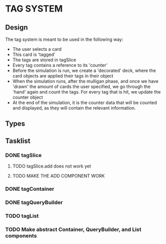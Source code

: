 * TAG SYSTEM
** Design
The tag system is meant to be used in the following way:
- The user selects a card
- This card is 'tagged'
- The tags are stored in tagSlice
- Every tag contains a reference to its 'counter'
- Before the simulation is run, we create a 'decorated' deck,
  where the card objects are applied their tags in their object
- When the simulation runs, after the mulligan phase, and once we have 'drawn'
  the amount of cards the user specified, we go through the 'hand' again
  and count the tags. For every tag that is hit, we update the counter object
- At the end of the simulation, it is the counter data that will be counted and
  displayed, as they will contain the relevant information.
** Types

** Tasklist
*** DONE tagSlice
**** TODO tagSlice.add does not work yet
**** TODO MAKE THE ADD COMPONENT WORK
*** DONE tagContainer
*** DONE tagQueryBuilder
*** TODO tagList
*** TODO Make abstract Container, QueryBuilder, and List components

